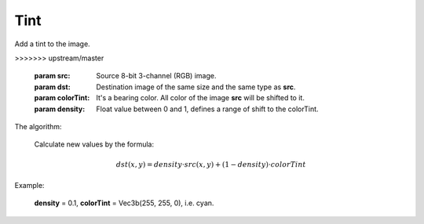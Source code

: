 =======================================
Tint
=======================================
Add a tint to the image.

.. ocv:function:: void tint(cv::InputArray src, cv::OutputArray dst, const cv::Vec3b &colorTint, float density)
>>>>>>> upstream/master

   :param src: Source 8-bit 3-channel (RGB) image.
   :param dst: Destination image of the same size and the same type as **src**.
   :param colorTint: It's a bearing color. All color of the image **src** will be shifted to it.
   :param density: Float value between 0 and 1, defines a range of shift to the colorTint.

The algorithm:

    Calculate new values by the formula:

    .. math::

       dst(x, y) = density \cdot src(x, y) + (1 - density) \cdot colorTint


Example:

    **density** = 0.1, **colorTint** = Vec3b(255, 255, 0), i.e. cyan.

|srcImage| |dstImage|

.. |srcImage| image:: pics/tint_before.png
   :width: 40%

.. |dstImage| image:: pics/tint_after.png
   :width: 40%

